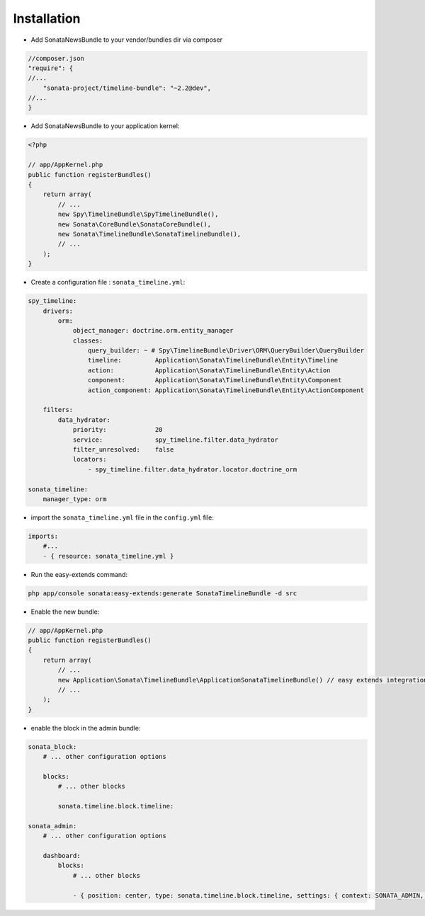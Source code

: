 Installation
============

* Add SonataNewsBundle to your vendor/bundles dir via composer

.. code-block:: json

    //composer.json
    "require": {
    //...
        "sonata-project/timeline-bundle": "~2.2@dev",
    //...
    }


* Add SonataNewsBundle to your application kernel:

.. code-block:: php

    <?php

    // app/AppKernel.php
    public function registerBundles()
    {
        return array(
            // ...
            new Spy\TimelineBundle\SpyTimelineBundle(),
            new Sonata\CoreBundle\SonataCoreBundle(),
            new Sonata\TimelineBundle\SonataTimelineBundle(),
            // ...
        );
    }

* Create a configuration file : ``sonata_timeline.yml``:

.. code-block:: yaml

    spy_timeline:
        drivers:
            orm:
                object_manager: doctrine.orm.entity_manager
                classes:
                    query_builder: ~ # Spy\TimelineBundle\Driver\ORM\QueryBuilder\QueryBuilder
                    timeline:         Application\Sonata\TimelineBundle\Entity\Timeline
                    action:           Application\Sonata\TimelineBundle\Entity\Action
                    component:        Application\Sonata\TimelineBundle\Entity\Component
                    action_component: Application\Sonata\TimelineBundle\Entity\ActionComponent

        filters:
            data_hydrator:
                priority:             20
                service:              spy_timeline.filter.data_hydrator
                filter_unresolved:    false
                locators:
                    - spy_timeline.filter.data_hydrator.locator.doctrine_orm

    sonata_timeline:
        manager_type: orm

* import the ``sonata_timeline.yml`` file in the ``config.yml`` file:

.. code-block:: yaml

    imports:
        #...
        - { resource: sonata_timeline.yml }


* Run the easy-extends command:

.. code-block:: bash

    php app/console sonata:easy-extends:generate SonataTimelineBundle -d src

* Enable the new bundle:

.. code-block:: php

    // app/AppKernel.php
    public function registerBundles()
    {
        return array(
            // ...
            new Application\Sonata\TimelineBundle\ApplicationSonataTimelineBundle() // easy extends integration
            // ...
        );
    }


* enable the block in the admin bundle:

.. code-block:: yaml

    sonata_block:
        # ... other configuration options

        blocks:
            # ... other blocks

            sonata.timeline.block.timeline:

    sonata_admin:
        # ... other configuration options

        dashboard:
            blocks:
                # ... other blocks

                - { position: center, type: sonata.timeline.block.timeline, settings: { context: SONATA_ADMIN, max_per_page: 25 }}
